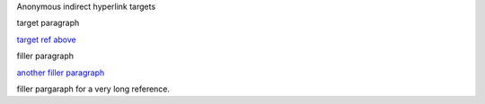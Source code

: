 Anonymous indirect hyperlink targets

.. _reference:

target paragraph

`target ref above`__

filler paragraph

`another filler paragraph`__

.. _a very long reference:

filler pargaraph for a very long reference.

__ reference_
__ `a very long
   reference`_
